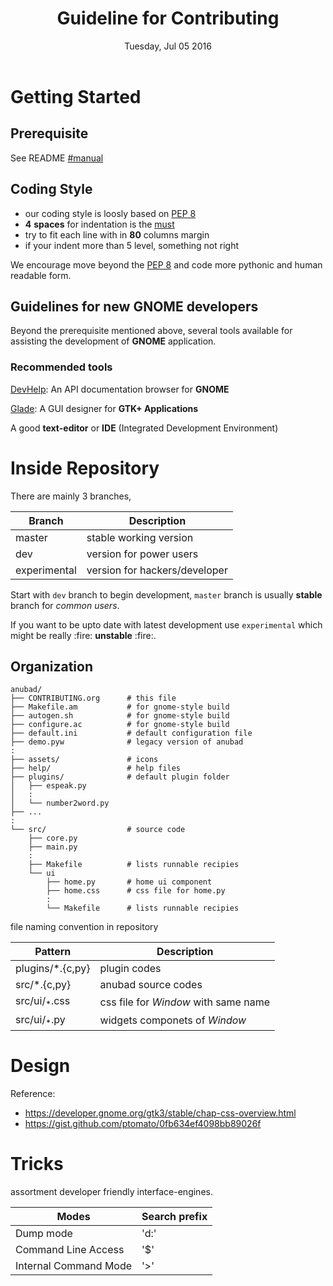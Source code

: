 #+TITLE: Guideline for Contributing
#+DATE: Tuesday, Jul 05 2016
#+OPTIONS: num:t
#+STARTUP: overview

* Getting Started

** Prerequisite

   See README [[https://github.com/foss-np/anubad/tree/experimental#manual][#manual]]

** Coding Style

   - our coding style is loosly based on [[https://www.python.org/dev/peps/pep-0008/][PEP 8]]
   - *4* *spaces* for indentation is the [[https://github.com/Stitchpunk/atari-ai][must]]
   - try to fit each line with in *80* columns margin
   - if your indent more than 5 level, something not right

   We encourage move beyond the [[https://www.python.org/dev/peps/pep-0008/][PEP 8]] and code more pythonic and human
   readable form.

** Guidelines for new GNOME developers

   Beyond the prerequisite mentioned above, several tools available
   for assisting the development of *GNOME* application.

*** Recommended tools

    [[https://wiki.gnome.org/Apps/Devhelp][DevHelp]]: An API documentation browser for *GNOME*

    [[http://glade.gnome.org/][Glade]]: A GUI designer for *GTK+ Applications*

    A good *text-editor* or *IDE* (Integrated Development Environment)

* Inside Repository

  There are mainly 3 branches,

  | Branch       | Description                   |
  |--------------+-------------------------------|
  | master       | stable working version        |
  | dev          | version for power users       |
  | experimental | version for hackers/developer |


  Start with =dev= branch to begin development, =master= branch is
  usually *stable* branch for /common users/.

  If you want to be upto date with latest development use
  =experimental= which might be really :fire: *unstable* :fire:.

** Organization

   #+BEGIN_EXAMPLE
     anubad/
     ├── CONTRIBUTING.org      # this file
     ├── Makefile.am           # for gnome-style build
     ├── autogen.sh            # for gnome-style build
     ├── configure.ac          # for gnome-style build
     ├── default.ini           # default configuration file
     ├── demo.pyw              # legacy version of anubad
     :
     ├── assets/               # icons
     ├── help/                 # help files
     ├── plugins/              # default plugin folder
     │   ├── espeak.py
     │   :
     │   └── number2word.py
     ├── ...
     :
     └── src/                  # source code
         ├── core.py
         ├── main.py
         :
         ├── Makefile          # lists runnable recipies
         └── ui
             ├── home.py       # home ui component
             ├── home.css      # css file for home.py
             :
             └── Makefile      # lists runnable recipies
   #+END_EXAMPLE

   file naming convention in repository

   | Pattern          | Description                          |
   |------------------+--------------------------------------|
   | plugins/*.{c,py} | plugin codes                         |
   | src/*.{c,py}     | anubad source codes                  |
   | src/ui/_*.css    | css file for /Window/ with same name |
   | src/ui/_*.py     | widgets componets of /Window/        |


* Design

  Reference:
  - https://developer.gnome.org/gtk3/stable/chap-css-overview.html
  - https://gist.github.com/ptomato/0fb634ef4098bb89026f

* Tricks

  assortment developer friendly interface-engines.

  | Modes                 | Search prefix |
  |-----------------------+---------------|
  | Dump mode             | 'd:'          |
  | Command Line Access   | '$'           |
  | Internal Command Mode | '>'           |
